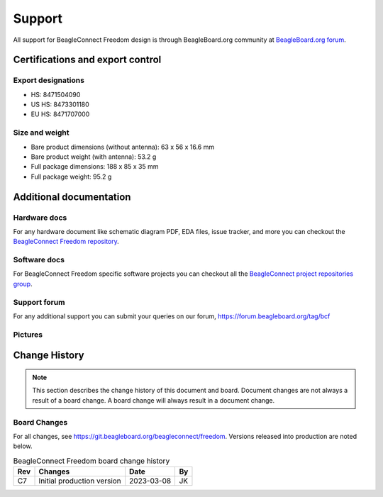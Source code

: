 .. _beagleconnect-freedom-support:

Support
########

All support for BeagleConnect Freedom design is through BeagleBoard.org 
community at `BeagleBoard.org forum <https://forum.beagleboard.org/tag/bcf>`_.

.. _beagleconnect-certifications:

Certifications and export control
*********************************

Export designations
===================

* HS: 8471504090
* US HS: 8473301180
* EU HS: 8471707000

Size and weight
===============

* Bare product dimensions (without antenna): 63 x 56 x 16.6 mm
* Bare product weight (with antenna): 53.2 g
* Full package dimensions: 188 x 85 x 35 mm
* Full package weight: 95.2 g

Additional documentation
************************

Hardware docs
==============

For any hardware document like schematic diagram PDF, 
EDA files, issue tracker, and more you can checkout the 
`BeagleConnect Freedom repository <https://git.beagleboard.org/beagleconnect/freedom>`_.

Software docs
==============

For BeagleConnect Freedom specific software projects you can checkout all the 
`BeagleConnect project repositories group <https://git.beagleboard.org/beagleconnect>`_.

Support forum
=============

For any additional support you can submit your queries on our forum,
https://forum.beagleboard.org/tag/bcf

.. _beagleconnect-freedom-pictures:

Pictures 
=========

.. _beagleconnect-freedom-change-history:

Change History
***************

.. note:: 
    This section describes the change history of this document and board. 
    Document changes are not always a result of a board change. A board 
    change will always result in a document change.

.. _beagleconnect-freedom-board-changes:

Board Changes
==============

For all changes, see https://git.beagleboard.org/beagleconnect/freedom. Versions released into production
are noted below.

.. table:: BeagleConnect Freedom board change history

    +---------+------------------------------------------------------------+----------------------+-------+
    | Rev     |   Changes                                                  | Date                 |    By |
    +=========+============================================================+======================+=======+
    | C7      |   Initial production version                               | 2023-03-08           | JK    |
    +---------+------------------------------------------------------------+----------------------+-------+


